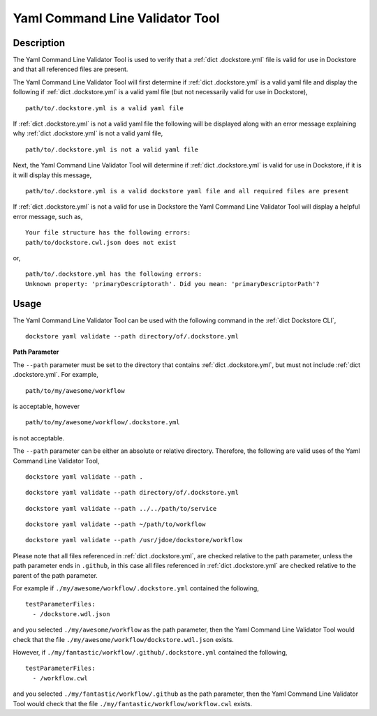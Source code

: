 Yaml Command Line Validator Tool
================================

Description
-----------------

The Yaml Command Line Validator Tool is used to verify that a :ref:`dict .dockstore.yml`
file is valid for use in Dockstore and that all referenced files are present.

The Yaml Command Line Validator Tool will first determine if :ref:`dict .dockstore.yml`
is a valid yaml file and display the following if :ref:`dict .dockstore.yml` is a valid yaml file
(but not necessarily valid for use in Dockstore),

::

  path/to/.dockstore.yml is a valid yaml file


If :ref:`dict .dockstore.yml` is not a valid yaml file the following
will be displayed along with an error message explaining why :ref:`dict .dockstore.yml` is not a valid yaml file,

::

  path/to/.dockstore.yml is not a valid yaml file



Next, the Yaml Command Line Validator Tool will determine if :ref:`dict .dockstore.yml`
is valid for use in Dockstore, if it is it will display this message,

::

  path/to/.dockstore.yml is a valid dockstore yaml file and all required files are present
  
If :ref:`dict .dockstore.yml` is not a valid for use in Dockstore
the Yaml Command Line Validator Tool will display a helpful error message, such as,

::

  Your file structure has the following errors:
  path/to/dockstore.cwl.json does not exist

or,

::

  path/to/.dockstore.yml has the following errors:
  Unknown property: 'primaryDescriptorath'. Did you mean: 'primaryDescriptorPath'?

Usage
-----------------

The Yaml Command Line Validator Tool can be used with the following command in the :ref:`dict Dockstore CLI`,

::

  dockstore yaml validate --path directory/of/.dockstore.yml

**Path Parameter**

The ``--path`` parameter must be set to the directory that contains :ref:`dict .dockstore.yml`, but must not include :ref:`dict .dockstore.yml`.
For example,

::

  path/to/my/awesome/workflow

is acceptable, however

::

  path/to/my/awesome/workflow/.dockstore.yml

is not acceptable.

The ``--path`` parameter can be either an absolute or relative directory. Therefore, the following are valid uses of the Yaml Command Line Validator Tool,

::

  dockstore yaml validate --path .


::

  dockstore yaml validate --path directory/of/.dockstore.yml

::

  dockstore yaml validate --path ../../path/to/service

::

  dockstore yaml validate --path ~/path/to/workflow

::

  dockstore yaml validate --path /usr/jdoe/dockstore/workflow


Please note that all files referenced in :ref:`dict .dockstore.yml`,
are checked relative to the path parameter, unless the path parameter ends in ``.github``, in this case all files referenced in  :ref:`dict .dockstore.yml`
are checked relative to the parent of the path parameter.

For example if ``./my/awesome/workflow/.dockstore.yml`` contained the following,

::

  testParameterFiles:
    - /dockstore.wdl.json

and you selected ``./my/awesome/workflow`` as the path parameter, then the Yaml Command Line Validator Tool would check that the file ``./my/awesome/workflow/dockstore.wdl.json`` exists.

However, if ``./my/fantastic/workflow/.github/.dockstore.yml`` contained the following,

::

  testParameterFiles:
    - /workflow.cwl

and you selected ``./my/fantastic/workflow/.github`` as the path parameter, then the Yaml Command Line Validator Tool would check that the file ``./my/fantastic/workflow/workflow.cwl`` exists.

.. discourse::
    :topic_identifier: 5577
